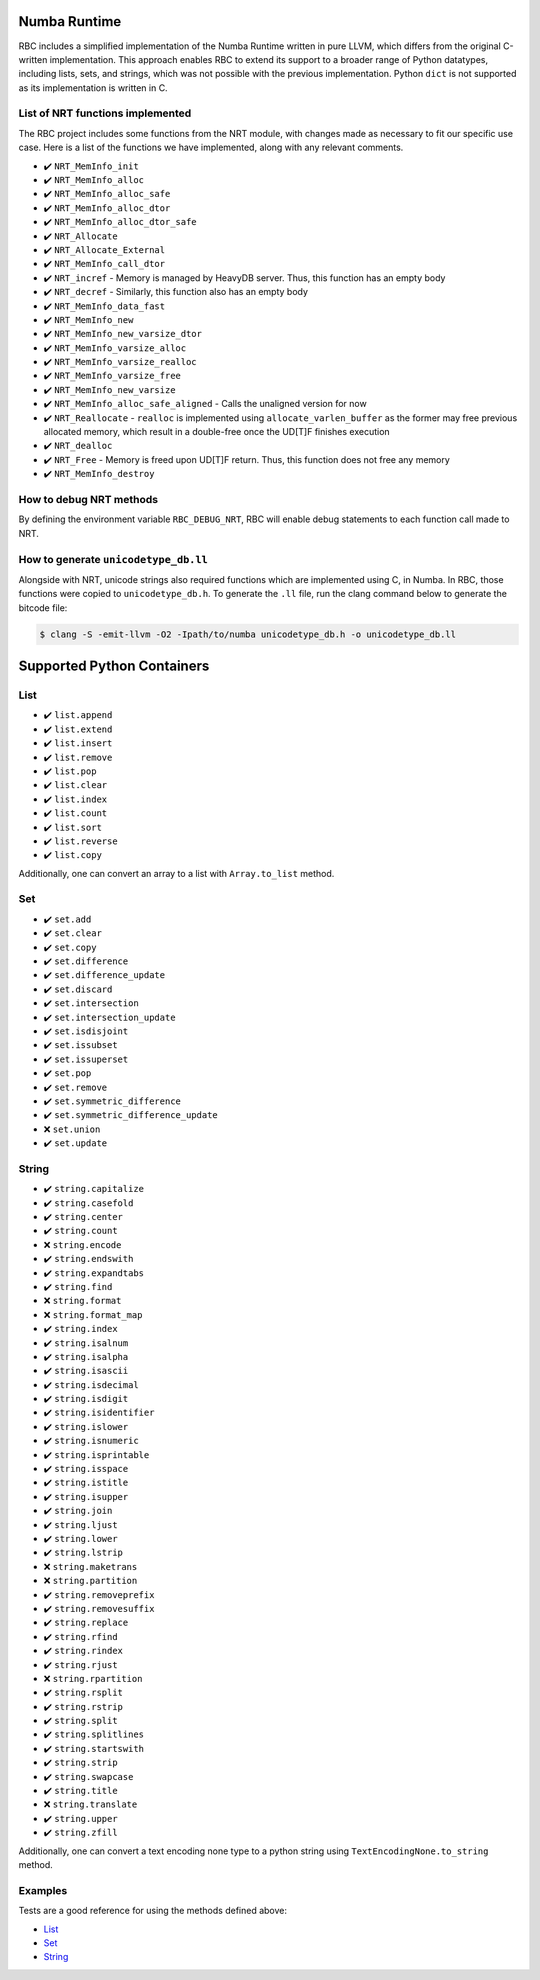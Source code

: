 
Numba Runtime
=============

RBC includes a simplified implementation of the Numba Runtime written in pure
LLVM, which differs from the original C-written implementation. This approach
enables RBC to extend its support to a broader range of Python datatypes,
including lists, sets, and strings, which was not possible with the previous
implementation. Python ``dict`` is not supported as its implementation is
written in C.


List of NRT functions implemented
---------------------------------

The RBC project includes some functions from the NRT module, with changes made
as necessary to fit our specific use case. Here is a list of the functions we
have implemented, along with any relevant comments.

* ✔️ ``NRT_MemInfo_init``
* ✔️ ``NRT_MemInfo_alloc``
* ✔️ ``NRT_MemInfo_alloc_safe``
* ✔️ ``NRT_MemInfo_alloc_dtor``
* ✔️ ``NRT_MemInfo_alloc_dtor_safe``
* ✔️ ``NRT_Allocate``
* ✔️ ``NRT_Allocate_External``
* ✔️ ``NRT_MemInfo_call_dtor``
* ✔️ ``NRT_incref`` - Memory is managed by HeavyDB server. Thus, this function has an empty body
* ✔️ ``NRT_decref`` - Similarly, this function also has an empty body
* ✔️ ``NRT_MemInfo_data_fast``
* ✔️ ``NRT_MemInfo_new``
* ✔️ ``NRT_MemInfo_new_varsize_dtor``
* ✔️ ``NRT_MemInfo_varsize_alloc``
* ✔️ ``NRT_MemInfo_varsize_realloc``
* ✔️ ``NRT_MemInfo_varsize_free``
* ✔️ ``NRT_MemInfo_new_varsize``
* ✔️ ``NRT_MemInfo_alloc_safe_aligned`` - Calls the unaligned version for now
* ✔️ ``NRT_Reallocate`` - ``realloc`` is implemented using ``allocate_varlen_buffer`` as the former may free previous allocated memory, which result in a double-free once the UD[T]F finishes execution
* ✔️ ``NRT_dealloc``
* ✔️ ``NRT_Free`` - Memory is freed upon UD[T]F return. Thus, this function does not free any memory
* ✔️ ``NRT_MemInfo_destroy``


How to debug NRT methods
------------------------

By defining the environment variable ``RBC_DEBUG_NRT``, RBC will enable debug
statements to each function call made to NRT.


How to generate ``unicodetype_db.ll``
-------------------------------------

Alongside with NRT, unicode strings also required functions which are
implemented using C, in Numba. In RBC, those functions were copied to
``unicodetype_db.h``. To generate the ``.ll`` file, run the clang command below
to generate the bitcode file:

.. code-block:: bash

    $ clang -S -emit-llvm -O2 -Ipath/to/numba unicodetype_db.h -o unicodetype_db.ll


Supported Python Containers
===========================

List
----

* ✔️ ``list.append``
* ✔️ ``list.extend``
* ✔️ ``list.insert``
* ✔️ ``list.remove``
* ✔️ ``list.pop``
* ✔️ ``list.clear``
* ✔️ ``list.index``
* ✔️ ``list.count``
* ✔️ ``list.sort``
* ✔️ ``list.reverse``
* ✔️ ``list.copy``

Additionally, one can convert an array to a list with ``Array.to_list`` method.


Set
---

* ✔️ ``set.add``
* ✔️ ``set.clear``
* ✔️ ``set.copy``
* ✔️ ``set.difference``
* ✔️ ``set.difference_update``
* ✔️ ``set.discard``
* ✔️ ``set.intersection``
* ✔️ ``set.intersection_update``
* ✔️ ``set.isdisjoint``
* ✔️ ``set.issubset``
* ✔️ ``set.issuperset``
* ✔️ ``set.pop``
* ✔️ ``set.remove``
* ✔️ ``set.symmetric_difference``
* ✔️ ``set.symmetric_difference_update``
* ❌ ``set.union``
* ✔️ ``set.update``


String
------

* ✔️ ``string.capitalize``
* ✔️ ``string.casefold``
* ✔️ ``string.center``
* ✔️ ``string.count``
* ❌ ``string.encode``
* ✔️ ``string.endswith``
* ✔️ ``string.expandtabs``
* ✔️ ``string.find``
* ❌ ``string.format``
* ❌ ``string.format_map``
* ✔️ ``string.index``
* ✔️ ``string.isalnum``
* ✔️ ``string.isalpha``
* ✔️ ``string.isascii``
* ✔️ ``string.isdecimal``
* ✔️ ``string.isdigit``
* ✔️ ``string.isidentifier``
* ✔️ ``string.islower``
* ✔️ ``string.isnumeric``
* ✔️ ``string.isprintable``
* ✔️ ``string.isspace``
* ✔️ ``string.istitle``
* ✔️ ``string.isupper``
* ✔️ ``string.join``
* ✔️ ``string.ljust``
* ✔️ ``string.lower``
* ✔️ ``string.lstrip``
* ❌ ``string.maketrans``
* ❌ ``string.partition``
* ✔️ ``string.removeprefix``
* ✔️ ``string.removesuffix``
* ✔️ ``string.replace``
* ✔️ ``string.rfind``
* ✔️ ``string.rindex``
* ✔️ ``string.rjust``
* ❌ ``string.rpartition``
* ✔️ ``string.rsplit``
* ✔️ ``string.rstrip``
* ✔️ ``string.split``
* ✔️ ``string.splitlines``
* ✔️ ``string.startswith``
* ✔️ ``string.strip``
* ✔️ ``string.swapcase``
* ✔️ ``string.title``
* ❌ ``string.translate``
* ✔️ ``string.upper``
* ✔️ ``string.zfill``

Additionally, one can convert a text encoding none type to a python string using
``TextEncodingNone.to_string`` method.


Examples
--------

Tests are a good reference for using the methods defined above:

* `List <https://github.com/xnd-project/rbc/blob/main/rbc/tests/heavydb/test_nrt_list.py>`_
* `Set <https://github.com/xnd-project/rbc/blob/main/rbc/tests/heavydb/test_nrt_set.py>`_
* `String <https://github.com/xnd-project/rbc/blob/main/rbc/tests/heavydb/test_nrt_string.py>`_
